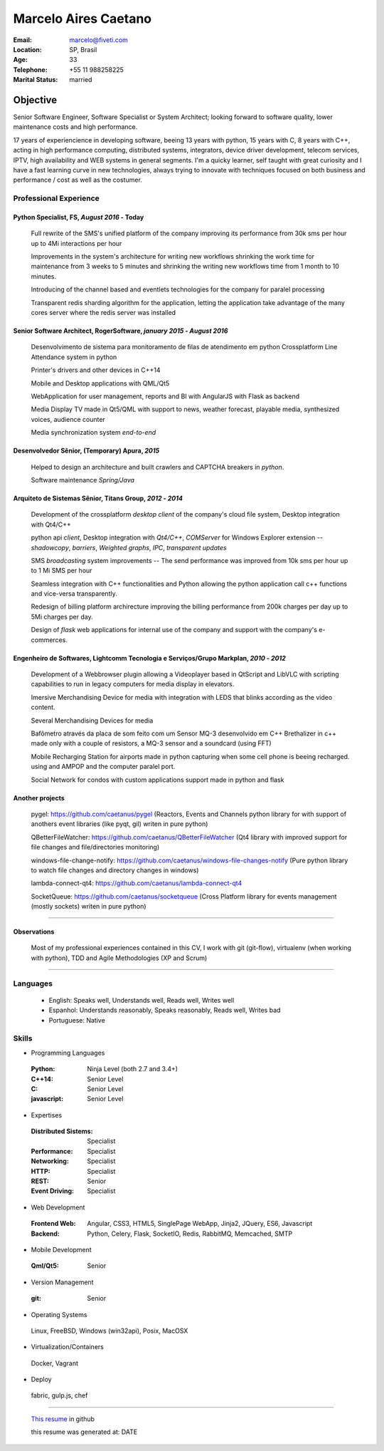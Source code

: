 Marcelo Aires Caetano
========================
:Email: marcelo@fiveti.com
:Location: SP, Brasil
:Age: 33
:Telephone: +55 11 988258225
:Marital Status: married


Objective
~~~~~~~~~~~~~~~~~~~~~~

Senior Software Engineer, Software Specialist or System Architect; looking forward to software quality, lower maintenance costs and high performance.

17 years of experiencience in developing software, beeing 13 years with python, 15 years with C, 8 years with C++, acting in high performance computing, distributed systems, integrators, device driver development, telecom services, IPTV, high availability and WEB systems in general segments. I'm a quicky learner, self taught with great curiosity and  I have a fast learning curve in new technologies, always trying to innovate with techniques focused on both business and performance / cost as well as the costumer.

Professional Experience
^^^^^^^^^^^^^^^^^^^^^^^^^


Python Specialist, FS, *August 2016* - Today
--------------------------------------------

 Full rewrite of the SMS's unified platform of the company improving its performance from 30k sms per hour up to 4Mi interactions per hour

 Improvements in the system's architecture for writing new workflows shrinking the work time for maintenance from 3 weeks to 5 minutes and shrinking the writing new workflows time from 1 month to 10 minutes.

 Introducing of the channel based and eventlets technologies for the company for paralel processing

 Transparent redis sharding algorithm for the application, letting the application take advantage of the many cores server where the redis server was installed



Senior Software Architect, RogerSoftware, *january 2015* - *August 2016*
--------------------------------------------------------------------------

 Desenvolvimento de sistema para monitoramento de filas de atendimento em python
 Crossplatform Line Attendance system in python

 Printer's drivers and other devices in C++14

 Mobile and Desktop applications with QML/Qt5

 WebApplication for user management, reports and BI with AngularJS with Flask as backend

 Media Display TV made in Qt5/QML with support to news, weather forecast, playable media, synthesized voices, audience counter

 Media synchronization system *end-to-end*


Desenvolvedor Sênior, (Temporary) Apura, *2015*
------------------------------------------------

 Helped to design an architecture and built crawlers and CAPTCHA breakers in *python*.

 Software maintenance *Spring/Java*


Arquiteto de Sistemas Sênior, Titans Group, *2012* - *2014*
-----------------------------------------------------------

 Development of the crossplatform *desktop client* of the company's cloud file system, Desktop integration with Qt4/C++

 python api `client`, Desktop integration with *Qt4/C++*, *COMServer* for Windows Explorer extension -- *shadowcopy*, *barriers*, *Weighted graphs*, *IPC*, *transparent updates*

 SMS *broadcasting* system improvements -- The send performance was improved from 10k sms per hour up to 1 Mi SMS per hour

 Seamless integration with C++ functionalities and Python allowing the python application call c++ functions and vice-versa transparently.

 Redesign of billing platform archirecture improving the billing performance from 200k charges per day up to 5Mi charges per day.

 Design of *flask* web applications for internal use of the company and support with the company's e-commerces.


Engenheiro de Softwares, Lightcomm Tecnologia e Serviços/Grupo Markplan, *2010* - *2012*
-----------------------------------------------------------------------------------------

 Development of a Webbrowser plugin allowing a Videoplayer based in QtScript and LibVLC with scripting capabilities to run in legacy computers for media display in elevators.

 Imersive Merchandising Device for media with integration with LEDS that blinks according as the video content.

 Several Merchandising Devices for media

 Bafômetro através da placa de som feito com um Sensor MQ-3 desenvolvido em C++
 Brethalizer in c++ made only with a couple of resistors, a MQ-3 sensor and a soundcard (using FFT)

 Mobile Recharging Station for airports made in python capturing when some cell phone is beeing recharged. using and AMPOP and the computer paralel port.

 Social Network for condos with custom applications support made in python and flask


Another projects
-----------------

 pygel: https://github.com/caetanus/pygel (Reactors, Events and Channels python library for with support of anothers event libraries (like pyqt, gil) writen in pure python)

 QBetterFileWatcher: https://github.com/caetanus/QBetterFileWatcher (Qt4 library with improved support for file changes and file/directories monitoring)

 windows-file-change-notify: https://github.com/caetanus/windows-file-changes-notify (Pure python library to watch file changes and directory changes in windows)

 lambda-connect-qt4: https://github.com/caetanus/lambda-connect-qt4

 SocketQueue: https://github.com/caetanus/socketqueue (Cross Platform library for events management (mostly sockets) writen in pure python)

______

Observations
------------

 Most of my professional experiences contained in this CV, I work with git (git-flow), virtualenv (when working with python), TDD and Agile Methodologies (XP and Scrum)

_____


Languages
^^^^^^^^^^

 - English: Speaks well, Understands well, Reads well, Writes well
 - Espanhol: Understands reasonably, Speaks reasonably, Reads well, Writes bad
 - Portuguese: Native

Skills
^^^^^^^^^^^^
- Programming Languages

 :Python: Ninja Level (both 2.7 and 3.4+)
 :C++14: Senior Level
 :C: Senior Level
 :javascript: Senior Level

- Expertises

 :Distributed Sistems: Specialist
 :Performance: Specialist
 :Networking: Specialist
 :HTTP: Specialist
 :REST: Senior
 :Event Driving: Specialist


- Web Development

 :Frontend Web: Angular, CSS3, HTML5, SinglePage WebApp, Jinja2, JQuery, ES6, Javascript

 :Backend: Python, Celery, Flask, SocketIO, Redis, RabbitMQ, Memcached, SMTP

- Mobile Development

 :Qml/Qt5: Senior

- Version Management

 :git: Senior


- Operating Systems

 Linux, FreeBSD, Windows (win32api), Posix, MacOSX

- Virtualization/Containers

 Docker, Vagrant

- Deploy

 fabric, gulp.js, chef

______


 `This resume <https://github.com/caetanus/resume/blob/NODEID/resume-light-en_US.rst>`_  in github

 this resume was generated at: DATE
